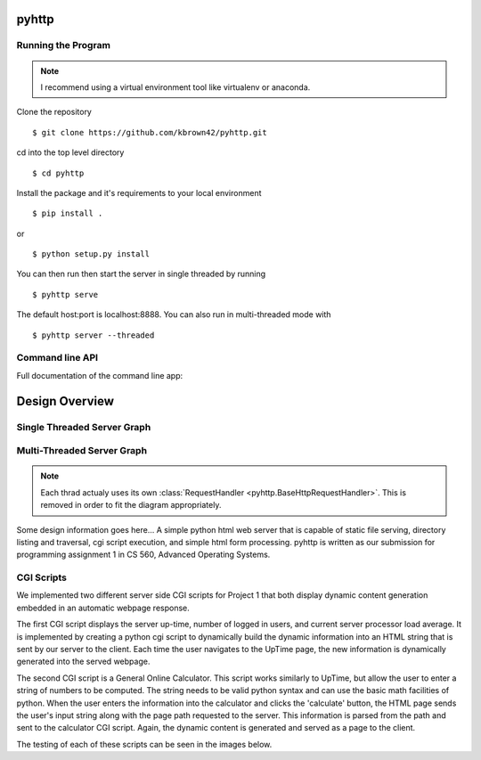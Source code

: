 .. highlight:: shell

=======
pyhttp
=======

Running the Program
----------------------

.. Note:: I recommend using a virtual environment tool like virtualenv or anaconda.

Clone the repository ::

    $ git clone https://github.com/kbrown42/pyhttp.git

cd into the top level directory ::

   $ cd pyhttp

Install the package and it's requirements to your local environment ::

   $ pip install .

or ::

   $ python setup.py install

You can then run then start the server in single threaded by running ::

    $ pyhttp serve

The default host:port is localhost:8888. You can also run in multi-threaded mode with ::

    $ pyhttp server --threaded


Command line API
-----------------
Full documentation of the command line app:

.. click:: pyhttp.__main__:pyhttp
    :prog: pyhttp
    :show-nested:


================
Design Overview
================

Single Threaded Server Graph
-----------------------------

.. graphviz:: graphs/single.dot


Multi-Threaded Server Graph
---------------------------

.. graphviz:: graphs/threaded.dot

.. note:: Each thrad actualy uses its own :class:`RequestHandler <pyhttp.BaseHttpRequestHandler>`.  This is removed in order to fit the diagram appropriately.

Some design information goes here...
A simple python html web server that is capable of static file serving, directory listing and traversal, cgi script execution, and simple html form processing.  pyhttp is written as our submission for programming assignment 1 in CS 560, Advanced Operating Systems.

CGI Scripts
---------------------------

We implemented two different server side CGI scripts for Project 1 that both display dynamic content generation embedded in an automatic webpage response. 

The first CGI script displays the server up-time, number of logged in users, and current server processor load average. It is implemented by creating a python cgi script to dynamically build the dynamic information into an HTML string that is sent by our server to the client. Each time the user navigates to the UpTime page, the new information is dynamically generated into the served webpage. 

The second CGI script is a General Online Calculator. This script works similarly to UpTime, but allow the user to enter a string of numbers to be computed. The string needs to be valid python syntax and can use the basic math facilities of python. When the user enters the information into the calculator and clicks the 'calculate' button, the HTML page sends the user's input string along with the page path requested to the server. This information is parsed from the path and sent to the calculator CGI script. Again, the dynamic content is generated and served as a page to the client. 

The testing of each of these scripts can be seen in the images below. 







